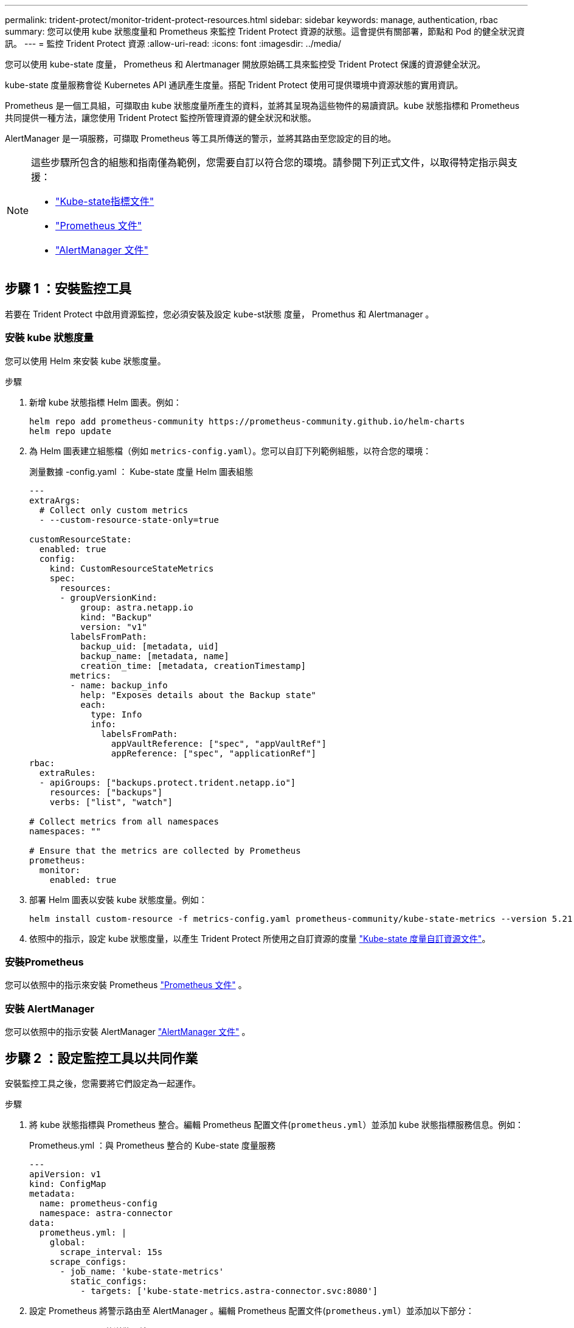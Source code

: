 ---
permalink: trident-protect/monitor-trident-protect-resources.html 
sidebar: sidebar 
keywords: manage, authentication, rbac 
summary: 您可以使用 kube 狀態度量和 Prometheus 來監控 Trident Protect 資源的狀態。這會提供有關部署，節點和 Pod 的健全狀況資訊。 
---
= 監控 Trident Protect 資源
:allow-uri-read: 
:icons: font
:imagesdir: ../media/


[role="lead"]
您可以使用 kube-state 度量， Prometheus 和 Alertmanager 開放原始碼工具來監控受 Trident Protect 保護的資源健全狀況。

kube-state 度量服務會從 Kubernetes API 通訊產生度量。搭配 Trident Protect 使用可提供環境中資源狀態的實用資訊。

Prometheus 是一個工具組，可擷取由 kube 狀態度量所產生的資料，並將其呈現為這些物件的易讀資訊。kube 狀態指標和 Prometheus 共同提供一種方法，讓您使用 Trident Protect 監控所管理資源的健全狀況和狀態。

AlertManager 是一項服務，可擷取 Prometheus 等工具所傳送的警示，並將其路由至您設定的目的地。

[NOTE]
====
這些步驟所包含的組態和指南僅為範例，您需要自訂以符合您的環境。請參閱下列正式文件，以取得特定指示與支援：

* https://github.com/kubernetes/kube-state-metrics/tree/main["Kube-state指標文件"^]
* https://prometheus.io/docs/introduction/overview/["Prometheus 文件"^]
* https://github.com/prometheus/alertmanager["AlertManager 文件"^]


====


== 步驟 1 ：安裝監控工具

若要在 Trident Protect 中啟用資源監控，您必須安裝及設定 kube-st狀態 度量， Promethus 和 Alertmanager 。



=== 安裝 kube 狀態度量

您可以使用 Helm 來安裝 kube 狀態度量。

.步驟
. 新增 kube 狀態指標 Helm 圖表。例如：
+
[source, console]
----
helm repo add prometheus-community https://prometheus-community.github.io/helm-charts
helm repo update
----
. 為 Helm 圖表建立組態檔（例如 `metrics-config.yaml`）。您可以自訂下列範例組態，以符合您的環境：
+
.測量數據 -config.yaml ： Kube-state 度量 Helm 圖表組態
[source, yaml]
----
---
extraArgs:
  # Collect only custom metrics
  - --custom-resource-state-only=true

customResourceState:
  enabled: true
  config:
    kind: CustomResourceStateMetrics
    spec:
      resources:
      - groupVersionKind:
          group: astra.netapp.io
          kind: "Backup"
          version: "v1"
        labelsFromPath:
          backup_uid: [metadata, uid]
          backup_name: [metadata, name]
          creation_time: [metadata, creationTimestamp]
        metrics:
        - name: backup_info
          help: "Exposes details about the Backup state"
          each:
            type: Info
            info:
              labelsFromPath:
                appVaultReference: ["spec", "appVaultRef"]
                appReference: ["spec", "applicationRef"]
rbac:
  extraRules:
  - apiGroups: ["backups.protect.trident.netapp.io"]
    resources: ["backups"]
    verbs: ["list", "watch"]

# Collect metrics from all namespaces
namespaces: ""

# Ensure that the metrics are collected by Prometheus
prometheus:
  monitor:
    enabled: true
----
. 部署 Helm 圖表以安裝 kube 狀態度量。例如：
+
[source, console]
----
helm install custom-resource -f metrics-config.yaml prometheus-community/kube-state-metrics --version 5.21.0
----
. 依照中的指示，設定 kube 狀態度量，以產生 Trident Protect 所使用之自訂資源的度量 https://github.com/kubernetes/kube-state-metrics/blob/main/docs/metrics/extend/customresourcestate-metrics.md#custom-resource-state-metrics["Kube-state 度量自訂資源文件"^]。




=== 安裝Prometheus

您可以依照中的指示來安裝 Prometheus https://prometheus.io/docs/prometheus/latest/installation/["Prometheus 文件"^] 。



=== 安裝 AlertManager

您可以依照中的指示安裝 AlertManager https://github.com/prometheus/alertmanager?tab=readme-ov-file#install["AlertManager 文件"^] 。



== 步驟 2 ：設定監控工具以共同作業

安裝監控工具之後，您需要將它們設定為一起運作。

.步驟
. 將 kube 狀態指標與 Prometheus 整合。編輯 Prometheus 配置文件(`prometheus.yml`）並添加 kube 狀態指標服務信息。例如：
+
.Prometheus.yml ：與 Prometheus 整合的 Kube-state 度量服務
[source, yaml]
----
---
apiVersion: v1
kind: ConfigMap
metadata:
  name: prometheus-config
  namespace: astra-connector
data:
  prometheus.yml: |
    global:
      scrape_interval: 15s
    scrape_configs:
      - job_name: 'kube-state-metrics'
        static_configs:
          - targets: ['kube-state-metrics.astra-connector.svc:8080']
----
. 設定 Prometheus 將警示路由至 AlertManager 。編輯 Prometheus 配置文件(`prometheus.yml`）並添加以下部分：
+
.Prometheus.yml ：傳送警示給 Alertmanager
[source, yaml]
----
alerting:
  alertmanagers:
    - static_configs:
        - targets:
            - alertmanager.astra-connector.svc:9093
----


.結果
現在， Prometheus 可以從 kube-state 度量收集度量，並可傳送警示給 Alertmanager 。您現在已準備好設定觸發警示的條件，以及應傳送警示的位置。



== 步驟 3 ：設定警示和警示目的地

設定工具以共同作業之後，您需要設定觸發警示的資訊類型，以及應傳送警示的位置。



=== 警示範例：備份失敗

以下範例定義當備份自訂資源的狀態設定為 5 秒或更長時間時觸發的關鍵警示 `Error`。您可以自訂此範例以符合您的環境，並將此 YAML 片段包含在組態檔案中 `prometheus.yml`：

.rules.yml ：定義失敗備份的 Prometheus 警示
[source, yaml]
----
rules.yml: |
  groups:
    - name: fail-backup
        rules:
          - alert: BackupFailed
            expr: kube_customresource_backup_info{status="Error"}
            for: 5s
            labels:
              severity: critical
            annotations:
              summary: "Backup failed"
              description: "A backup has failed."
----


=== 設定 AlertManager 以傳送警示至其他頻道

您可以將 AlertManager 設定為傳送通知給其他通道，例如電子郵件， PagerDuty ， Microsoft 團隊或其他通知服務，方法是在檔案中指定個別的組態 `alertmanager.yml`。

以下範例將警示管理員設定為傳送通知至 Slack 頻道。若要根據您的環境自訂此範例，請將金鑰的值取代為 `api_url`您環境中使用的 Slack Webhook URL ：

.alertmanager.yml ：傳送警示至 Slack 頻道
[source, yaml]
----
data:
  alertmanager.yml: |
    global:
      resolve_timeout: 5m
    route:
      receiver: 'slack-notifications'
    receivers:
      - name: 'slack-notifications'
        slack_configs:
          - api_url: '<your-slack-webhook-url>'
            channel: '#failed-backups-channel'
            send_resolved: false
----